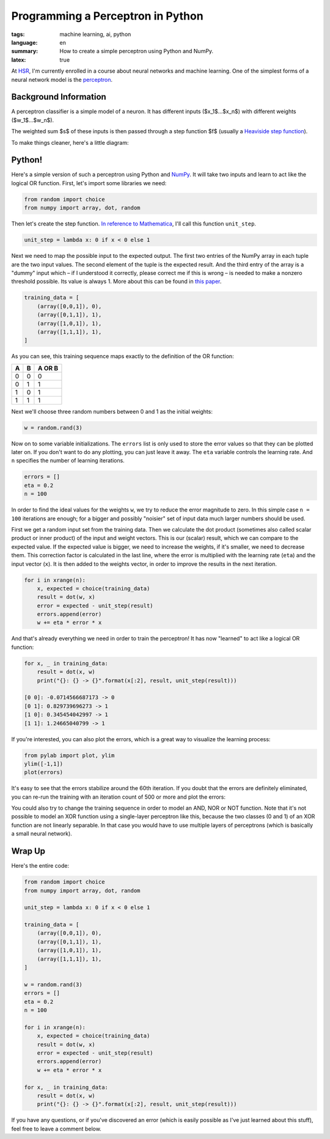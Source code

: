 Programming a Perceptron in Python
==================================

:tags: machine learning, ai, python
:language: en
:summary: How to create a simple perceptron using Python and NumPy.
:latex: true

At HSR_, I'm currently enrolled in a course about neural networks and machine
learning. One of the simplest forms of a neural network model is the
perceptron_.


Background Information
----------------------

A perceptron classifier is a simple model of a neuron. It has different inputs
($x_1$...$x_n$) with different weights ($w_1$...$w_n$). 

.. latex::

    $$s = \sum_{i=0}^n w_i \cdot x_i$$

The weighted sum $s$ of these inputs is then passed through a step function $f$
(usually a `Heaviside step function`_).

.. latex::

    $$f(s) = \begin{cases} 1 & \textrm{if } s \ge 0 \\ 0 & \textrm{otherwise} \end{cases}$$

To make things cleaner, here's a little diagram:

.. image:: /images/2013/3/26/perceptron.png
    :alt: The mathematical model of a perceptron.


Python!
-------

Here's a simple version of such a perceptron using Python and NumPy_. It will
take two inputs and learn to act like the logical OR function. First, let's
import some libraries we need:

.. sourcecode:: python

    from random import choice
    from numpy import array, dot, random

Then let's create the step function. `In reference to Mathematica`_, I'll call
this function ``unit_step``.

.. sourcecode:: python

    unit_step = lambda x: 0 if x < 0 else 1

Next we need to map the possible input to the expected output. The first two
entries of the NumPy array in each tuple are the two input values. The second
element of the tuple is the expected result. And the third entry of the array is
a "dummy" input which – if I understood it correctly, please correct me if this
is wrong – is needed to make a nonzero threshold possible. Its value is always
1. More about this can be found in
`this paper <http://www.cs.cmu.edu/~avrim/ML09/lect0126.pdf>`__. 

.. sourcecode:: python

    training_data = [
        (array([0,0,1]), 0),
        (array([0,1,1]), 1),
        (array([1,0,1]), 1),
        (array([1,1,1]), 1),
    ]

As you can see, this training sequence maps exactly to the definition of the OR
function:

+---+---+--------+
| A | B | A OR B |
+===+===+========+
| 0 | 0 | 0      |
+---+---+--------+
| 0 | 1 | 1      |
+---+---+--------+
| 1 | 0 | 1      |
+---+---+--------+
| 1 | 1 | 1      |
+---+---+--------+

Next we'll choose three random numbers between 0 and 1 as the initial weights:

.. sourcecode:: python

    w = random.rand(3)

Now on to some variable initializations. The ``errors`` list is only used to
store the error values so that they can be plotted later on. If you don't want
to do any plotting, you can just leave it away. The ``eta`` variable controls
the learning rate. And ``n`` specifies the number of learning iterations.

.. sourcecode:: python

    errors = []
    eta = 0.2
    n = 100

In order to find the ideal values for the weights ``w``, we try to reduce the
error magnitude to zero. In this simple case ``n = 100`` iterations are enough;
for a bigger and possibly "noisier" set of input data much larger numbers should
be used.

First we get a random input set from the training data. Then we calculate the
dot product (sometimes also called scalar product or inner product) of the input
and weight vectors. This is our (scalar) result, which we can compare to the
expected value. If the expected value is bigger, we need to increase the
weights, if it's smaller, we need to decrease them. This correction factor is
calculated in the last line, where the error is multiplied with the learning
rate (``eta``) and the input vector (``x``). It is then added to the weights
vector, in order to improve the results in the next iteration.

.. sourcecode:: python

    for i in xrange(n):
        x, expected = choice(training_data)
        result = dot(w, x)
        error = expected - unit_step(result)
        errors.append(error)
        w += eta * error * x

And that's already everything we need in order to train the perceptron! It has
now "learned" to act like a logical OR function:

.. sourcecode:: python

    for x, _ in training_data:
        result = dot(x, w)
        print("{}: {} -> {}".format(x[:2], result, unit_step(result)))    

    [0 0]: -0.0714566687173 -> 0
    [0 1]: 0.829739696273 -> 1
    [1 0]: 0.345454042997 -> 1
    [1 1]: 1.24665040799 -> 1

If you're interested, you can also plot the errors, which is a great way to
visualize the learning process:

.. sourcecode:: python

    from pylab import plot, ylim
    ylim([-1,1])
    plot(errors)

.. image:: /images/2013/3/26/error_plot.png

It's easy to see that the errors stabilize around the 60th iteration. If you
doubt that the errors are definitely eliminated, you can re-run the training
with an iteration count of 500 or more and plot the errors:

.. image:: /images/2013/3/26/error_plot2.png

You could also try to change the training sequence in order to model an AND, NOR
or NOT function. Note that it's not possible to model an XOR function using a
single-layer perceptron like this, because the two classes (0 and 1) of an XOR
function are not linearly separable. In that case you would have to use multiple
layers of perceptrons (which is basically a small neural network).


Wrap Up
-------

Here's the entire code:

.. sourcecode:: python

    from random import choice
    from numpy import array, dot, random

    unit_step = lambda x: 0 if x < 0 else 1

    training_data = [
        (array([0,0,1]), 0),
        (array([0,1,1]), 1),
        (array([1,0,1]), 1),
        (array([1,1,1]), 1),
    ]

    w = random.rand(3)
    errors = []
    eta = 0.2
    n = 100

    for i in xrange(n):
        x, expected = choice(training_data)
        result = dot(w, x)
        error = expected - unit_step(result)
        errors.append(error)
        w += eta * error * x

    for x, _ in training_data:
        result = dot(x, w)
        print("{}: {} -> {}".format(x[:2], result, unit_step(result)))

If you have any questions, or if you've discovered an error (which is easily
possible as I've just learned about this stuff), feel free to leave a comment
below.


.. _HSR: http://www.hsr.ch/
.. _perceptron: http://reference.wolfram.com/applications/neuralnetworks/NeuralNetworkTheory/2.4.0.html
.. _heaviside step function: http://en.wikipedia.org/wiki/Heaviside_step_function
.. _numpy: http://www.numpy.org/
.. _in reference to mathematica: http://reference.wolfram.com/mathematica/ref/UnitStep.html
